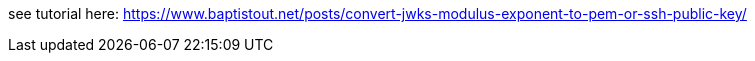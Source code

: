 see tutorial here: https://www.baptistout.net/posts/convert-jwks-modulus-exponent-to-pem-or-ssh-public-key/
